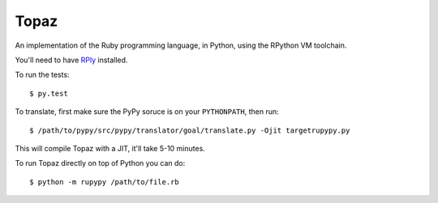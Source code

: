 Topaz
=====

An implementation of the Ruby programming language, in Python, using the
RPython VM toolchain.

You'll need to have `RPly`_ installed.

.. _`RPly`: https://github.com/alex/rply

To run the tests::

    $ py.test

To translate, first make sure the PyPy soruce is on your ``PYTHONPATH``, then
run::

    $ /path/to/pypy/src/pypy/translator/goal/translate.py -Ojit targetrupypy.py

This will compile Topaz with a JIT, it'll take 5-10 minutes.

To run Topaz directly on top of Python you can do::

    $ python -m rupypy /path/to/file.rb

